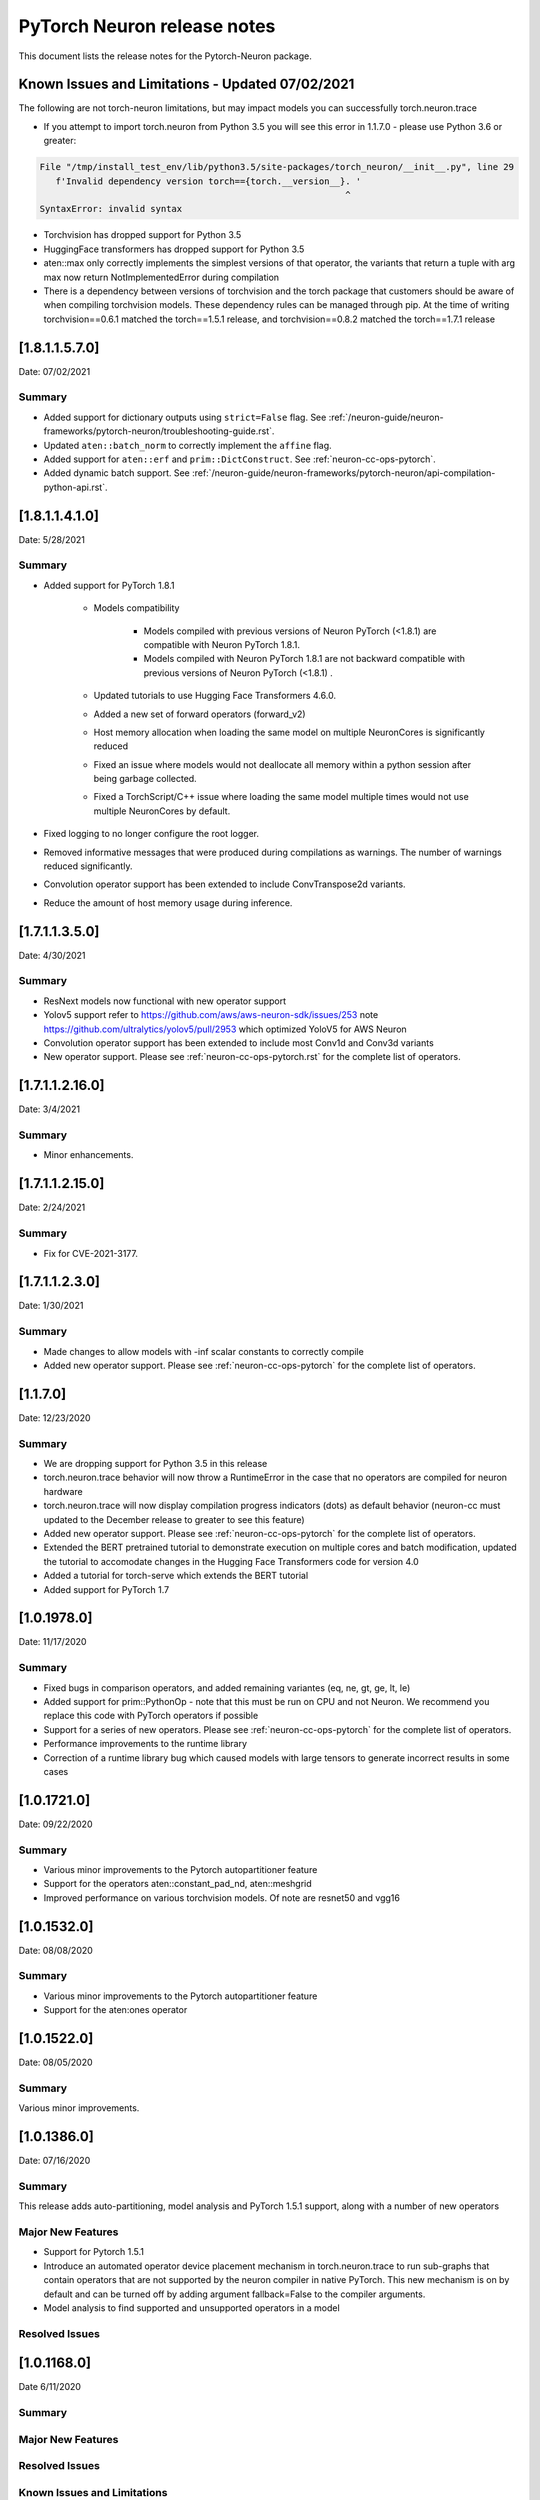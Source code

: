 .. _pytorch-neuron-rn:

PyTorch Neuron release notes
============================

This document lists the release notes for the Pytorch-Neuron package.



Known Issues and Limitations - Updated 07/02/2021
^^^^^^^^^^^^^^^^^^^^^^^^^^^^^^^^^^^^^^^^^^^^^^^^

The following are not torch-neuron limitations, but may impact models
you can successfully torch.neuron.trace

-  If you attempt to import torch.neuron from Python 3.5 you will see this error in 1.1.7.0 - please use Python 3.6 or greater:
.. code-block::

   File "/tmp/install_test_env/lib/python3.5/site-packages/torch_neuron/__init__.py", line 29
      f'Invalid dependency version torch=={torch.__version__}. '
                                                             ^
   SyntaxError: invalid syntax

-  Torchvision has dropped support for Python 3.5
-  HuggingFace transformers has dropped support for Python 3.5
-  aten::max only correctly implements the simplest versions of that
   operator, the variants that return a tuple with arg max now return
   NotImplementedError during compilation
-  There is a dependency between versions of torchvision and the torch package that customers should be aware of when compiling torchvision models.  These dependency rules can be managed through pip.  At the time of writing torchvision==0.6.1 matched the torch==1.5.1 release, and torchvision==0.8.2 matched the torch==1.7.1 release


.. _neuron-torch-141x:

[1.8.1.1.5.7.0]
^^^^^^^^^^^^^^^

Date: 07/02/2021

Summary
-------

- Added support for dictionary outputs using ``strict=False`` flag. See
  :ref:`/neuron-guide/neuron-frameworks/pytorch-neuron/troubleshooting-guide.rst`.
- Updated ``aten::batch_norm`` to correctly implement the ``affine`` flag.
- Added support for ``aten::erf`` and ``prim::DictConstruct``. See
  :ref:`neuron-cc-ops-pytorch`.
- Added dynamic batch support. See
  :ref:`/neuron-guide/neuron-frameworks/pytorch-neuron/api-compilation-python-api.rst`.


.. _neuron-torch-1410:

[1.8.1.1.4.1.0]
^^^^^^^^^^^^^^^

Date: 5/28/2021

Summary
-------

* Added support for PyTorch 1.8.1

    * Models compatibility

        * Models compiled with previous versions of Neuron PyTorch (<1.8.1) are compatible with Neuron PyTorch 1.8.1.
        * Models compiled with Neuron PyTorch 1.8.1 are not backward compatible with previous versions of Neuron PyTorch (<1.8.1) .
        
    * Updated  tutorials to use Hugging Face Transformers 4.6.0.
    * Added a new set of forward operators (forward_v2) 
    * Host memory allocation when loading the same model on multiple NeuronCores is significantly reduced
    * Fixed an issue where models would not deallocate all memory within a python session after being garbage collected.
    * Fixed a TorchScript/C++ issue where loading the same model multiple times would not use multiple NeuronCores by default.


* Fixed logging to no longer configure the root logger.
* Removed informative messages that were produced during compilations as warnings.  The number of warnings reduced significantly.
* Convolution operator support has been extended to include ConvTranspose2d variants.
* Reduce the amount of host memory usage during inference.


.. _neuron-torch-1350:

[1.7.1.1.3.5.0]
^^^^^^^^^^^^^^^

Date: 4/30/2021

Summary
-------

- ResNext models now functional with new operator support
- Yolov5 support refer to https://github.com/aws/aws-neuron-sdk/issues/253 note https://github.com/ultralytics/yolov5/pull/2953 which optimized YoloV5 for AWS Neuron
- Convolution operator support has been extended to include most Conv1d and Conv3d variants
- New operator support.  Please see :ref:`neuron-cc-ops-pytorch.rst` for the complete list of operators.

.. _neuron-torch-12160:

[1.7.1.1.2.16.0]
^^^^^^^^^^^^^^^

Date: 3/4/2021

Summary
-------

-  Minor enhancements.

.. _neuron-torch-12150:

[1.7.1.1.2.15.0]
^^^^^^^^^^^^^^^

Date: 2/24/2021

Summary
-------

-  Fix for CVE-2021-3177.

.. _neuron-torch-1230:

[1.7.1.1.2.3.0]
^^^^^^^^^^^^^^^

Date: 1/30/2021

Summary
-------

-  Made changes to allow models with -inf scalar constants to correctly compile
-  Added new operator support. Please see :ref:`neuron-cc-ops-pytorch` for the complete list of operators.

.. _neuron-torch-11170:

[1.1.7.0]
^^^^^^^^^

Date: 12/23/2020

Summary
-------

-  We are dropping support for Python 3.5 in this release
-  torch.neuron.trace behavior will now throw a RuntimeError in the case that no operators are compiled for neuron hardware
-  torch.neuron.trace will now display compilation progress indicators (dots) as default behavior (neuron-cc must updated to the December release to greater to see this feature)
-  Added new operator support. Please see :ref:`neuron-cc-ops-pytorch` for the complete list of operators.
-  Extended the BERT pretrained tutorial to demonstrate execution on multiple cores and batch modification, updated the tutorial to accomodate changes in the Hugging Face Transformers code for version 4.0
-  Added a tutorial for torch-serve which extends the BERT tutorial
-  Added support for PyTorch 1.7

.. _neuron-torch-1019780:

[1.0.1978.0]
^^^^^^^^^^^^

Date: 11/17/2020

Summary
-------

-  Fixed bugs in comparison operators, and added remaining variantes
   (eq, ne, gt, ge, lt, le)
-  Added support for prim::PythonOp - note that this must be run on CPU
   and not Neuron. We recommend you replace this code with PyTorch
   operators if possible
-  Support for a series of new operators. Please see :ref:`neuron-cc-ops-pytorch` for the
   complete list of operators.
-  Performance improvements to the runtime library
-  Correction of a runtime library bug which caused models with large
   tensors to generate incorrect results in some cases



.. _neuron-torch-1017210:

[1.0.1721.0]
^^^^^^^^^^^^

Date: 09/22/2020

Summary
-------

-  Various minor improvements to the Pytorch autopartitioner feature
-  Support for the operators aten::constant_pad_nd, aten::meshgrid
-  Improved performance on various torchvision models. Of note are
   resnet50 and vgg16

.. _neuron-torch-1015320:

[1.0.1532.0]
^^^^^^^^^^^^

Date: 08/08/2020

.. _summary-1:

Summary
-------

-  Various minor improvements to the Pytorch autopartitioner feature
-  Support for the aten:ones operator

.. _neuron-torch-1015220:

[1.0.1522.0]
^^^^^^^^^^^^

Date: 08/05/2020

.. _summary-2:

Summary
-------

Various minor improvements.

.. _neuron-torch-1013860:

[1.0.1386.0]
^^^^^^^^^^^^

Date: 07/16/2020

.. _summary-3:

Summary
-------

This release adds auto-partitioning, model analysis and PyTorch 1.5.1
support, along with a number of new operators

Major New Features
------------------

-  Support for Pytorch 1.5.1
-  Introduce an automated operator device placement mechanism in
   torch.neuron.trace to run sub-graphs that contain operators that are
   not supported by the neuron compiler in native PyTorch. This new
   mechanism is on by default and can be turned off by adding argument
   fallback=False to the compiler arguments.
-  Model analysis to find supported and unsupported operators in a model

Resolved Issues
---------------

.. _neuron-torch-1011680:

[1.0.1168.0]
^^^^^^^^^^^^

Date 6/11/2020

.. _summary-4:

Summary
-------

.. _major-new-features-1:

Major New Features
------------------

.. _resolved-issues-1:

Resolved Issues
---------------

Known Issues and Limitations
----------------------------

.. _neuron-torch-1010010:

[1.0.1001.0]
^^^^^^^^^^^^

Date: 5/11/2020

.. _summary-5:

Summary
-------

Additional PyTorch operator support and improved support for model
saving and reloading.

.. _major-new-features-2:

Major New Features
------------------

-  Added Neuron Compiler support for a number of previously unsupported
   PyTorch operators. Please see :ref:`neuron-cc-ops-pytorch`for the
   complete list of operators.
-  Add support for torch.neuron.trace on models which have previously
   been saved using torch.jit.save and then reloaded.

.. _resolved-issues-2:

Resolved Issues
---------------

.. _known-issues-and-limitations-1:

Known Issues and Limitations
----------------------------

.. _neuron-torch-108250:

[1.0.825.0]
^^^^^^^^^^^

Date: 3/26/2020

.. _summary-6:

Summary
-------

.. _major-new-features-3:

Major New Features
------------------

.. _resolved-issues-3:

Resolved Issues
---------------

.. _known-issues-and-limitations-2:

Known Issues and limitations
----------------------------

.. _neuron-torch-107630:

[1.0.763.0]
^^^^^^^^^^^

Date: 2/27/2020

.. _summary-7:

Summary
-------

Added Neuron Compiler support for a number of previously unsupported
PyTorch operators. Please see :ref:`neuron-cc-ops-pytorch` for the complete
list of operators.

.. _major-new-features-4:

Major new features
------------------

-  None

.. _resolved-issues-4:

Resolved issues
---------------

-  None

.. _neuron-torch-106720:

[1.0.672.0]
^^^^^^^^^^^

Date: 1/27/2020

.. _summary-8:

Summary
-------

.. _major-new-features-5:

Major new features
------------------

.. _resolved-issues-5:

Resolved issues
---------------

-  Python 3.5 and Python 3.7 are now supported.

.. _known-issues-and-limitations-3:

Known issues and limitations
----------------------------

Other Notes
-----------

.. _neuron-torch-106270:

[1.0.627.0]
^^^^^^^^^^^

Date: 12/20/2019

.. _summary-9:

Summary
-------

This is the initial release of torch-neuron. It is not distributed on
the DLAMI yet and needs to be installed from the neuron pip repository.

Note that we are currently using a TensorFlow as an intermediate format
to pass to our compiler. This does not affect any runtime execution from
PyTorch to Neuron Runtime and Inferentia. This is why the neuron-cc
installation must include [tensorflow] for PyTorch.

.. _major-new-features-6:

Major new features
------------------

.. _resolved-issues-6:

Resolved issues
---------------

.. _known-issues-and-limitations-4:

Known issues and limitations
----------------------------

Models TESTED
-------------

The following models have successfully run on neuron-inferentia systems

1. SqueezeNet
2. ResNet50
3. Wide ResNet50

Pytorch Serving
---------------

In this initial version there is no specific serving support. Inference
works correctly through Python on Inf1 instances using the neuron
runtime. Future releases will include support for production deployment
and serving of models

Profiler support
----------------

Profiler support is not provided in this initial release and will be
available in future releases

Automated partitioning
----------------------

Automatic partitioning of graphs into supported and non-supported
operations is not currently supported. A tutorial is available to
provide guidance on how to manually parition a model graph. Please see
:ref:`pytorch-manual-partitioning-jn-tutorial`

PyTorch dependency
------------------

Currently PyTorch support depends on a Neuron specific version of
PyTorch v1.3.1. Future revisions will add support for 1.4 and future
releases.

Trace behavior
--------------

In order to trace a model it must be in evaluation mode. For examples
please see :ref:`pytorch-tutorials-resnet-50`

Six pip package is required
---------------------------

The Six package is required for the torch-neuron runtime, but it is not
modeled in the package dependencies. This will be fixed in a future
release.

Multiple NeuronCore support
---------------------------

If the num-neuroncores options is used the number of cores must be
manually set in the calling shell environment variable for compilation
and inference.

For example: Using the keyword argument
compiler_args=['—num-neuroncores', '4'] in the trace call, requires
NEURONCORE_GROUP_SIZES=4 to be set in the environment at compile time
and runtime

CPU execution
-------------

At compilation time a constant output is generated for the purposes of
tracing. Running inference on a non neuron instance will generate
incorrect results. This must not be used. The following error message is
generated to stderr:

::

   Warning: Tensor output are ** NOT CALCULATED ** during CPU execution and only
   indicate tensor shape

.. _other-notes-1:

Other notes
-----------

-  Python version(s) supported:

   -  3.6

-  Linux distribution supported:

   -  DLAMI Ubuntu 18 and Amazon Linux 2 (using Python 3.6 Conda environments)
   -  Other AMIs based on Ubuntu 18
   -  For Amazon Linux 2 please install Conda and use Python 3.6 Conda
      environment

